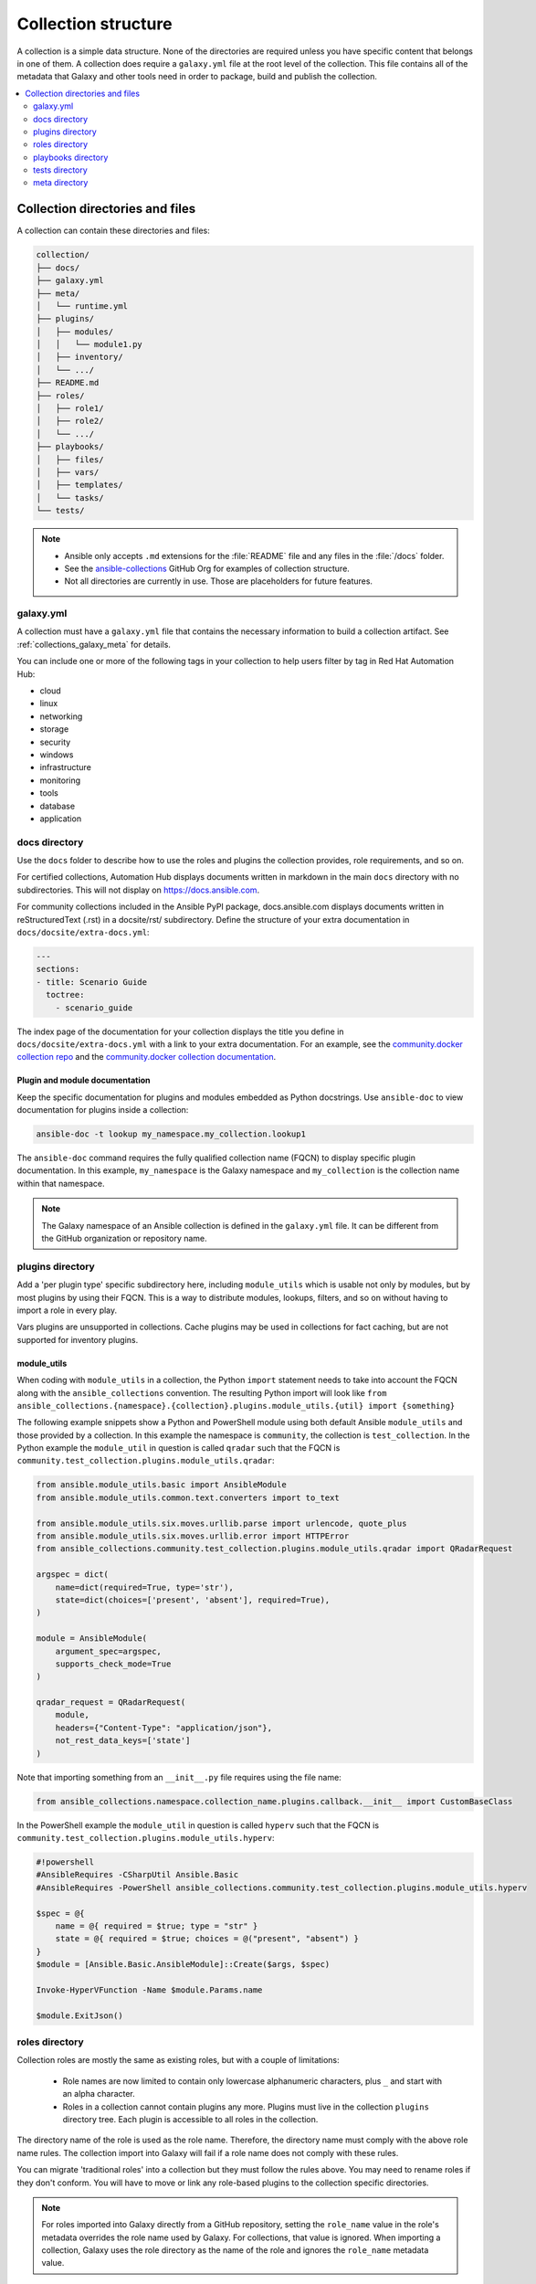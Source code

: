 .. _collection_structure:

********************
Collection structure
********************

A collection is a simple data structure. None of the directories are required unless you have specific content that belongs in one of them. A collection does require a ``galaxy.yml`` file at the root level of the collection. This file contains all of the metadata that Galaxy and other tools need in order to package, build and publish the collection.

.. contents::
   :local:
   :depth: 2

Collection directories and files
================================

A collection can contain these directories and files:

.. code-block:: shell-session

    collection/
    ├── docs/
    ├── galaxy.yml
    ├── meta/
    │   └── runtime.yml
    ├── plugins/
    │   ├── modules/
    │   │   └── module1.py
    │   ├── inventory/
    │   └── .../
    ├── README.md
    ├── roles/
    │   ├── role1/
    │   ├── role2/
    │   └── .../
    ├── playbooks/
    │   ├── files/
    │   ├── vars/
    │   ├── templates/
    │   └── tasks/
    └── tests/

.. note::
    * Ansible only accepts ``.md`` extensions for the :file:`README` file and any files in the :file:`/docs` folder.
    * See the `ansible-collections <https://github.com/ansible-collections/>`_ GitHub Org for examples of collection structure.
    * Not all directories are currently in use. Those are placeholders for future features.

.. _galaxy_yml:

galaxy.yml
----------

A collection must have a ``galaxy.yml`` file that contains the necessary information to build a collection artifact. See :ref:`collections_galaxy_meta` for details.

You can include one or more of the following tags in your collection to help users filter by tag in Red Hat Automation Hub:

* cloud
* linux
* networking
* storage
* security
* windows
* infrastructure
* monitoring
* tools
* database
* application

.. _collections_doc_dir:

docs directory
--------------

Use the ``docs`` folder to describe how to use the roles and plugins the collection provides, role requirements, and so on.

For certified collections, Automation Hub displays documents written in markdown in the main ``docs`` directory with no subdirectories. This will not display on https://docs.ansible.com.

For community collections included in the Ansible PyPI package, docs.ansible.com displays documents written in reStructuredText (.rst) in a docsite/rst/ subdirectory. Define the structure of your extra documentation in ``docs/docsite/extra-docs.yml``:

.. code-block:: yaml

   ---
   sections:
   - title: Scenario Guide
     toctree:
       - scenario_guide

The index page of the documentation for your collection displays the title you define in ``docs/docsite/extra-docs.yml`` with a link to your extra documentation. For an example, see the `community.docker collection repo <https://github.com/ansible-collections/community.docker/tree/main/docs/docsite>`_ and the `community.docker collection documentation <https://docs.ansible.com/ansible/latest/collections/community/docker/index.html>`_.

Plugin and module documentation
^^^^^^^^^^^^^^^^^^^^^^^^^^^^^^^

Keep the specific documentation for plugins and modules embedded as Python docstrings. Use ``ansible-doc`` to view documentation for plugins inside a collection:

.. code-block:: bash

    ansible-doc -t lookup my_namespace.my_collection.lookup1

The ``ansible-doc`` command requires the fully qualified collection name (FQCN) to display specific plugin documentation. In this example, ``my_namespace`` is the Galaxy namespace and ``my_collection`` is the collection name within that namespace.

.. note:: The Galaxy namespace of an Ansible collection is defined in the ``galaxy.yml`` file. It can be different from the GitHub organization or repository name.

.. _collections_plugin_dir:

plugins directory
-----------------

Add a 'per plugin type' specific subdirectory here, including ``module_utils`` which is usable not only by modules, but by most plugins by using their FQCN. This is a way to distribute modules, lookups, filters, and so on without having to import a role in every play.

Vars plugins are unsupported in collections. Cache plugins may be used in collections for fact caching, but are not supported for inventory plugins.

.. _collection_module_utils:

module_utils
^^^^^^^^^^^^

When coding with ``module_utils`` in a collection, the Python ``import`` statement needs to take into account the FQCN along with the ``ansible_collections`` convention. The resulting Python import will look like ``from ansible_collections.{namespace}.{collection}.plugins.module_utils.{util} import {something}``

The following example snippets show a Python and PowerShell module using both default Ansible ``module_utils`` and
those provided by a collection. In this example the namespace is ``community``, the collection is ``test_collection``.
In the Python example the ``module_util`` in question is called ``qradar`` such that the FQCN is
``community.test_collection.plugins.module_utils.qradar``:

.. code-block:: python

    from ansible.module_utils.basic import AnsibleModule
    from ansible.module_utils.common.text.converters import to_text

    from ansible.module_utils.six.moves.urllib.parse import urlencode, quote_plus
    from ansible.module_utils.six.moves.urllib.error import HTTPError
    from ansible_collections.community.test_collection.plugins.module_utils.qradar import QRadarRequest

    argspec = dict(
        name=dict(required=True, type='str'),
        state=dict(choices=['present', 'absent'], required=True),
    )

    module = AnsibleModule(
        argument_spec=argspec,
        supports_check_mode=True
    )

    qradar_request = QRadarRequest(
        module,
        headers={"Content-Type": "application/json"},
        not_rest_data_keys=['state']
    )

Note that importing something from an ``__init__.py`` file requires using the file name:

.. code-block:: python

    from ansible_collections.namespace.collection_name.plugins.callback.__init__ import CustomBaseClass

In the PowerShell example the ``module_util`` in question is called ``hyperv`` such that the FQCN is
``community.test_collection.plugins.module_utils.hyperv``:

.. code-block:: powershell

    #!powershell
    #AnsibleRequires -CSharpUtil Ansible.Basic
    #AnsibleRequires -PowerShell ansible_collections.community.test_collection.plugins.module_utils.hyperv

    $spec = @{
        name = @{ required = $true; type = "str" }
        state = @{ required = $true; choices = @("present", "absent") }
    }
    $module = [Ansible.Basic.AnsibleModule]::Create($args, $spec)

    Invoke-HyperVFunction -Name $module.Params.name

    $module.ExitJson()

.. _collections_roles_dir:

roles directory
----------------

Collection roles are mostly the same as existing roles, but with a couple of limitations:

 - Role names are now limited to contain only lowercase alphanumeric characters, plus ``_`` and start with an alpha character.
 - Roles in a collection cannot contain plugins any more. Plugins must live in the collection ``plugins`` directory tree. Each plugin is accessible to all roles in the collection.

The directory name of the role is used as the role name. Therefore, the directory name must comply with the above role name rules. The collection import into Galaxy will fail if a role name does not comply with these rules.

You can migrate 'traditional roles' into a collection but they must follow the rules above. You may need to rename roles if they don't conform. You will have to move or link any role-based plugins to the collection specific directories.

.. note::

    For roles imported into Galaxy directly from a GitHub repository, setting the ``role_name`` value in the role's metadata overrides the role name used by Galaxy. For collections, that value is ignored. When importing a collection, Galaxy uses the role directory as the name of the role and ignores the ``role_name`` metadata value.

playbooks directory
--------------------

In prior releases, you could reference playbooks in this directory using the full path to the playbook file from the command line.
In ansible-core 2.11 and later, you can use the FQCN, ``namespace.collection.playbook`` (with or without extension), to reference the playbooks from the command line or from ``import_playbook``.
This will keep the playbook in 'collection context', as if you had added ``collections: [ namespace.collection ]`` to it.

You can have most of the subdirectories you would expect, such ``files/``, ``vars/`` or  ``templates/`` but no ``roles/`` since those are handled already in the collection.

.. _developing_collections_tests_directory:

tests directory
----------------

Ansible Collections are tested much like Ansible itself, by using the `ansible-test` utility which is released as part of Ansible, version 2.9.0 and newer. Because Ansible Collections are tested using the same tooling as Ansible itself, via `ansible-test`, all Ansible developer documentation for testing is applicable for authoring Collections Tests with one key concept to keep in mind.

See :ref:`testing_collections` for specific information on how to test collections with ``ansible-test``.

When reading the :ref:`developing_testing` documentation, there will be content that applies to running Ansible from source code via a git clone, which is typical of an Ansible developer. However, it's not always typical for an Ansible Collection author to be running Ansible from source but instead from a stable release, and to create Collections it is not necessary to run Ansible from source. Therefore, when references of dealing with `ansible-test` binary paths, command completion, or environment variables are presented throughout the :ref:`developing_testing` documentation; keep in mind that it is not needed for Ansible Collection Testing because the act of installing the stable release of Ansible containing `ansible-test` is expected to setup those things for you.

.. _meta_runtime_yml:

meta directory
--------------

A collection can store some additional metadata in a ``runtime.yml`` file in the collection's ``meta`` directory. The ``runtime.yml`` file supports the top level keys:

- *requires_ansible*:

  The version of Ansible Core (ansible-core) required to use the collection. Multiple versions can be separated with a comma.

  .. code:: yaml

     requires_ansible: ">=2.10,<2.11"

  .. note:: although the version is a `PEP440 Version Specifier <https://www.python.org/dev/peps/pep-0440/#version-specifiers>`_ under the hood, Ansible deviates from PEP440 behavior by truncating prerelease segments from the Ansible version. This means that Ansible 2.11.0b1 is compatible with something that ``requires_ansible: ">=2.11"``.

- *plugin_routing*:

  Content in a collection that Ansible needs to load from another location or that has been deprecated/removed.
  The top level keys of ``plugin_routing`` are types of plugins, with individual plugin names as subkeys.
  To define a new location for a plugin, set the ``redirect`` field to another name.
  To deprecate a plugin, use the ``deprecation`` field to provide a custom warning message and the removal version or date. If the plugin has been renamed or moved to a new location, the ``redirect`` field should also be provided. If a plugin is being removed entirely, ``tombstone`` can be used for the fatal error message and removal version or date.

  .. code:: yaml

     plugin_routing:
       inventory:
         kubevirt:
           redirect: community.general.kubevirt
         my_inventory:
           tombstone:
             removal_version: "2.0.0"
             warning_text: my_inventory has been removed. Please use other_inventory instead.
       modules:
         my_module:
           deprecation:
             removal_date: "2021-11-30"
             warning_text: my_module will be removed in a future release of this collection. Use another.collection.new_module instead.
           redirect: another.collection.new_module
         podman_image:
           redirect: containers.podman.podman_image
       module_utils:
         ec2:
           redirect: amazon.aws.ec2
         util_dir.subdir.my_util:
           redirect: namespace.name.my_util

- *import_redirection*

  A mapping of names for Python import statements and their redirected locations.

  .. code:: yaml

     import_redirection:
       ansible.module_utils.old_utility:
         redirect: ansible_collections.namespace_name.collection_name.plugins.module_utils.new_location

- *action_groups*

  A mapping of groups and the list of action plugin and module names they contain. They may also have a special 'metadata' dictionary in the list, which can be used to include actions from other groups.

  .. code:: yaml

     action_groups:
       groupname:
         # The special metadata dictionary. All action/module names should be strings.
         - metadata:
             extend_group:
               - another.collection.groupname
               - another_group
         - my_action
       another_group:
         - my_module
         - another.collection.another_module

.. seealso::

   :ref:`distributing_collections`
        Learn how to package and publish your collection
   :ref:`contributing_maintained_collections`
        Guidelines for contributing to selected collections
   `Mailing List <https://groups.google.com/group/ansible-devel>`_
        The development mailing list
   :ref:`communication_irc`
        How to join Ansible chat channels
